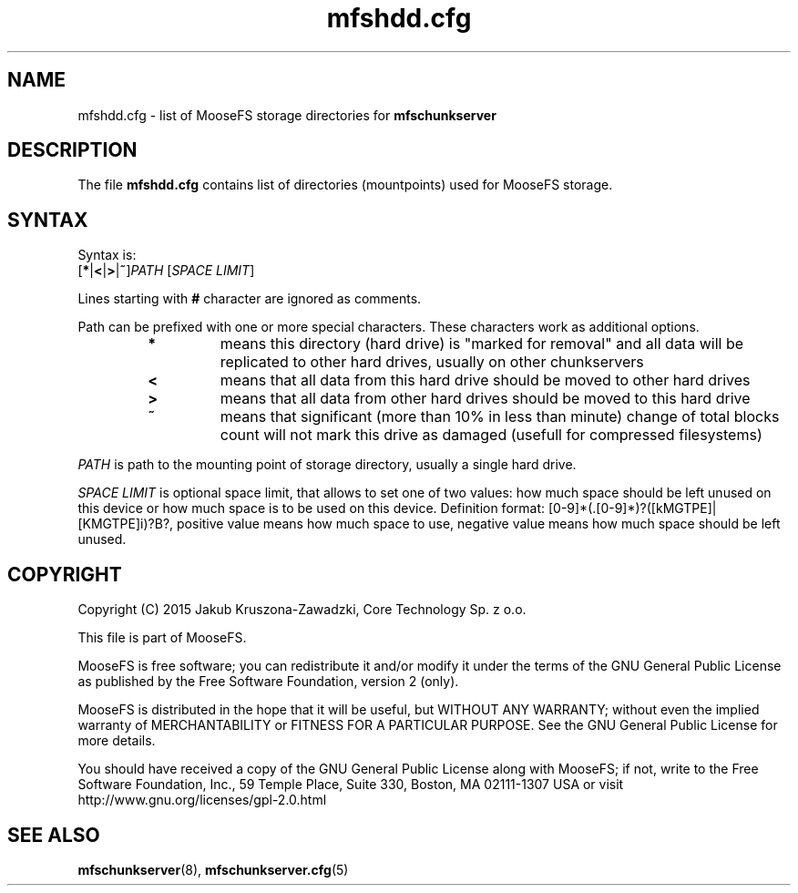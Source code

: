 .TH mfshdd.cfg "5" "November 2015" "MooseFS 3.0.60-1" "This is part of MooseFS"
.SH NAME
mfshdd.cfg \- list of MooseFS storage directories for \fBmfschunkserver\fP
.SH DESCRIPTION
The file \fBmfshdd.cfg\fP contains list of directories (mountpoints)
used for MooseFS storage.
.SH SYNTAX
.PP
Syntax is:
.TP
[\fB*\fP|\fB<\fP|\fB>\fP|\fB~\fP]\fIPATH\fP [\fISPACE LIMIT\fP]
.PP
Lines starting with \fB#\fP character are ignored as comments.
.PP
Path can be prefixed with one or more special characters. These characters work as additional options.
.RS
.IP \fB*\fP
means this directory (hard drive) is "marked for removal" 
and all data will be replicated to other hard drives, usually on other chunkservers
.IP \fB<\fP
means that all data from this hard drive should be moved to other hard drives
.IP \fB>\fP
means that all data from other hard drives should be moved to this hard drive
.IP \fB~\fP
means that significant (more than 10% in less than minute) change of total blocks count will not mark this drive as damaged (usefull for compressed filesystems)
.RE
.PP
\fIPATH\fP is path to the mounting point of storage directory, usually a single hard drive.
.PP
\fISPACE LIMIT\fP is optional space limit, that allows to set one of two values: 
how much space should be left unused on this device or how much space is to be used on this device.
Definition format: [0-9]*(.[0-9]*)?([kMGTPE]|[KMGTPE]i)?B?, positive value means 
how much space to use, negative value means how much space should be left unused.
.SH COPYRIGHT
Copyright (C) 2015 Jakub Kruszona-Zawadzki, Core Technology Sp. z o.o.

This file is part of MooseFS.

MooseFS is free software; you can redistribute it and/or modify
it under the terms of the GNU General Public License as published by
the Free Software Foundation, version 2 (only).

MooseFS is distributed in the hope that it will be useful,
but WITHOUT ANY WARRANTY; without even the implied warranty of
MERCHANTABILITY or FITNESS FOR A PARTICULAR PURPOSE. See the
GNU General Public License for more details.

You should have received a copy of the GNU General Public License
along with MooseFS; if not, write to the Free Software
Foundation, Inc., 59 Temple Place, Suite 330, Boston, MA  02111-1307  USA
or visit http://www.gnu.org/licenses/gpl-2.0.html
.SH "SEE ALSO"
.BR mfschunkserver (8),
.BR mfschunkserver.cfg (5)
